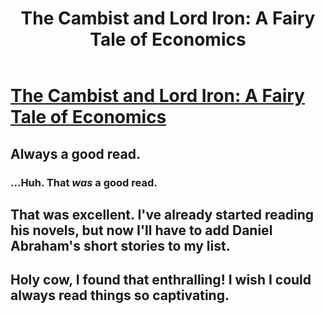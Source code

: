 #+TITLE: The Cambist and Lord Iron: A Fairy Tale of Economics

* [[http://www.lightspeedmagazine.com/fiction/the-cambist-and-lord-iron-a-fairy-tale-of-economics/?xcbv][The Cambist and Lord Iron: A Fairy Tale of Economics]]
:PROPERTIES:
:Author: PeridexisErrant
:Score: 42
:DateUnix: 1415330916.0
:DateShort: 2014-Nov-07
:END:

** Always a good read.
:PROPERTIES:
:Author: traverseda
:Score: 7
:DateUnix: 1415331047.0
:DateShort: 2014-Nov-07
:END:

*** ...Huh. That /was/ a good read.
:PROPERTIES:
:Author: jakeb89
:Score: 5
:DateUnix: 1415347763.0
:DateShort: 2014-Nov-07
:END:


** That was excellent. I've already started reading his novels, but now I'll have to add Daniel Abraham's short stories to my list.
:PROPERTIES:
:Author: ulyssessword
:Score: 2
:DateUnix: 1415519145.0
:DateShort: 2014-Nov-09
:END:


** Holy cow, I found that enthralling! I wish I could always read things so captivating.
:PROPERTIES:
:Author: biomatter
:Score: 1
:DateUnix: 1415602421.0
:DateShort: 2014-Nov-10
:END:
